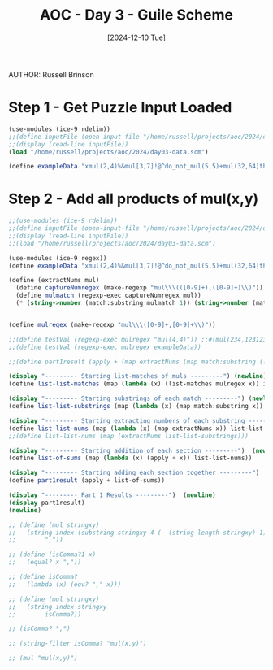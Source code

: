 #+TITLE: AOC - Day 3 - Guile Scheme
#+DATE: [2024-12-10 Tue]
AUTHOR: Russell Brinson
#+PROPERTY: header-args :tangle ~/projects/aoc/2024/day03.scm

* Step 1 - Get Puzzle Input Loaded

#+BEGIN_SRC scheme 
  (use-modules (ice-9 rdelim))
  ;;(define inputFile (open-input-file "/home/russell/projects/aoc/2024/day02-data.scm"))
  ;;(display (read-line inputFile))
  (load "/home/russell/projects/aoc/2024/day03-data.scm")

  (define exampleData "xmul(2,4)%&mul[3,7]!@^do_not_mul(5,5)+mul(32,64]then(mul(11,8)mul(8,5))")
#+END_SRC

#+RESULTS:
: #<unspecified>

* Step 2 - Add all products of mul(x,y)

#+BEGIN_SRC scheme
  ;;(use-modules (ice-9 rdelim))
  ;;(define inputFile (open-input-file "/home/russell/projects/aoc/2024/day02-data.scm"))
  ;;(display (read-line inputFile))
  ;;(load "/home/russell/projects/aoc/2024/day03-data.scm")

  (use-modules (ice-9 regex))
  (define exampleData "xmul(2,4)%&mul[3,7]!@^do_not_mul(5,5)+mul(32,64]then(mul(11,8)mul(8,5))")

  (define (extractNums mul)
    (define captureNumregex (make-regexp "mul\\\(([0-9]+),([0-9]+)\\)")) ;;mul\((\d+),(\d+)\)
    (define mulmatch (regexp-exec captureNumregex mul))
    (* (string->number (match:substring mulmatch 1)) (string->number (match:substring mulmatch 2))))


  (define mulregex (make-regexp "mul\\\([0-9]+,[0-9]+\\)"))

  ;;(define testVal (regexp-exec mulregex "mul(4,4)")) ;;#(mul(234,123123) (0 . 15) (4 . 7) (8 . 14))
  ;;(define testVal (regexp-exec mulregex exampleData)) 

  ;;(define part1result (apply + (map extractNums (map match:substring (list-matches mulregex inputData)))))

  (display "--------- Starting list-matches of muls ---------") (newline)
  (define list-list-matches (map (lambda (x) (list-matches mulregex x)) inputData))

  (display "--------- Starting substrings of each match ---------") (newline) 
  (define list-list-substrings (map (lambda (x) (map match:substring x)) list-list-matches))

  (display "--------- Starting extracting numbers of each substring ---------")  (newline)
  (define list-list-nums (map (lambda (x) (map extractNums x)) list-list-substrings))
  ;;(define list-list-nums (map (extractNums list-list-substrings)))

  (display "--------- Starting addition of each section ---------")  (newline)
  (define list-of-sums (map (lambda (x) (apply + x)) list-list-nums))

  (display "--------- Starting adding each section together ---------")  (newline)
  (define part1result (apply + list-of-sums))

  (display "--------- Part 1 Results ---------")  (newline)
  (display part1result)
  (newline)

  ;; (define (mul stringxy) 
  ;;   (string-index (substring stringxy 4 (- (string-length stringxy) 1)) 
  ;; 		","))

  ;; (define (isComma?1 x)
  ;;   (equal? x ","))

  ;; (define isComma? 
  ;;   (lambda (x) (eqv? "," x)))

  ;; (define (mul stringxy) 
  ;;   (string-index stringxy 
  ;; 		isComma?))

  ;; (isComma? ",")

  ;; (string-filter isComma? "mul(x,y)")

  ;; (mul "mul(x,y)")

  #+END_SRC

#+RESULTS:
: #<unspecified>
